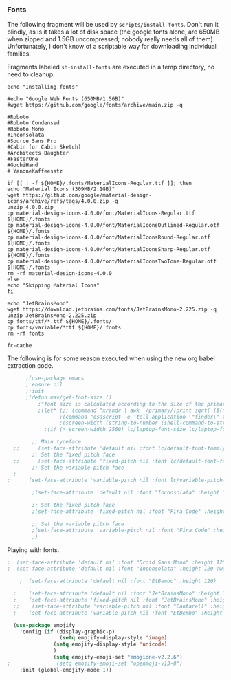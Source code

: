 *** Fonts
The following fragment will be used by ~scripts/install-fonts~. Don't run
it blindly, as is it takes a lot of disk space (the google fonts
alone, are 650MB when zipped and 1.5GB uncompressed; nobody really
needs all of them). Unfortunately, I don't know of a scriptable way
for downloading  individual families.

Fragments labeled ~sh-install-fonts~ are executed in a temp directory,
no need to cleanup.

#+begin_src sh-install-fonts
echo "Installing fonts"

#echo "Google Web Fonts (650MB/1.5GB)"
#wget https://github.com/google/fonts/archive/main.zip -q

#Roboto
#Roboto Condensed
#Roboto Mono
#Inconsolata
#Source Sans Pro
#Cabin (or Cabin Sketch)
#Architects Daughter
#FasterOne
#GochiHand
# YanoneKaffeesatz

if [[ ! -f ${HOME}/.fonts/MaterialIcons-Regular.ttf ]]; then
echo "Material Icons (309MB/2.1GB)"
wget https://github.com/google/material-design-icons/archive/refs/tags/4.0.0.zip -q
unzip 4.0.0.zip
cp material-design-icons-4.0.0/font/MaterialIcons-Regular.ttf ${HOME}/.fonts
cp material-design-icons-4.0.0/font/MaterialIconsOutlined-Regular.otf ${HOME}/.fonts
cp material-design-icons-4.0.0/font/MaterialIconsRound-Regular.otf ${HOME}/.fonts
cp material-design-icons-4.0.0/font/MaterialIconsSharp-Regular.otf ${HOME}/.fonts
cp material-design-icons-4.0.0/font/MaterialIconsTwoTone-Regular.otf ${HOME}/.fonts
rm -rf material-design-icons-4.0.0
else
echo "Skipping Material Icons"
fi

echo "JetBrainsMono"
wget https://download.jetbrains.com/fonts/JetBrainsMono-2.225.zip -q
unzip JetBrainsMono-2.225.zip
cp fonts/ttf/*.ttf ${HOME}/.fonts/
cp fonts/variable/*ttf ${HOME}/.fonts
rm -rf fonts

fc-cache
#+end_src

The following is for some reason executed when using the new org babel extraction code.

#+begin_src emacs-lisp :tangle no
      ;(use-package emacs
      ;:ensure nil
      ;:init
      ;(defun mav/get-font-size ()
          ;"font size is calculated according to the size of the primary screen"
          ;(let* (;; (command "xrandr | awk '/primary/{print sqrt( ($(nf-2)/10)^2 + ($nf/10)^2 )/2.54}'")
                 ;(command "osascript -e 'tell application \"finder\" to get bounds of window of desktop' | cut -d',' -f3")
                 ;(screen-width (string-to-number (shell-command-to-string command))))  ;;<
            ;(if (> screen-width 2560) lc/laptop-font-size lc/laptop-font-size))) 

        ;; Main typeface
  ;;      (set-face-attribute 'default nil :font lc/default-font-family :height (mav/get-font-size))
        ;; Set the fixed pitch face
  ;;      (set-face-attribute 'fixed-pitch nil :font lc/default-font-family :height (mav/get-font-size))
        ;; Set the variable pitch face
  ;
;      (set-face-attribute 'variable-pitch nil :font lc/variable-pitch-font-family :height (mav/get-font-size) :weight 'regular)

        ;(set-face-attribute 'default nil :font "Inconsolata" :height 120 :weight 'regular)

        ;; Set the fixed pitch face
        ;(set-face-attribute 'fixed-pitch nil :font "Fira Code" :height 100 :weight 'light)

        ;; Set the variable pitch face
        ;(set-face-attribute 'variable-pitch nil :font "Fira Code" :height 100)  
        ;)
#+end_src

Playing with fonts.
#+begin_src emacs-lisp
;  (set-face-attribute 'default nil :font "Droid Sans Mono" :height 120 :weight 'regular)
;  (set-face-attribute 'default nil :font "Inconsolata" :height 120 :weight 'regular)

    ;  (set-face-attribute 'default nil :font "EtBembo" :height 120)

  ;    (set-face-attribute 'default nil :font "JetBrainsMono" :height 120)
  ;    (set-face-attribute 'fixed-pitch nil :font "JetBrainsMono" :height 110)
  ;;    (set-face-attribute 'variable-pitch nil :font "Cantarell" :height 120 :weight 'regular)
  ;    (set-face-attribute 'variable-pitch nil :font "EtBembo" :height 160 :weight 'regular)
#+end_src

#+begin_src emacs-lisp
  (use-package emojify
    :config (if (display-graphic-p)
                 (setq emojify-display-style 'image)
               (setq emojify-display-style 'unicode)
               )
               (setq emojify-emoji-set "emojione-v2.2.6")
;               (setq emojify-emoji-set "openmoji-v13-0")
    :init (global-emojify-mode 1))
#+end_src
